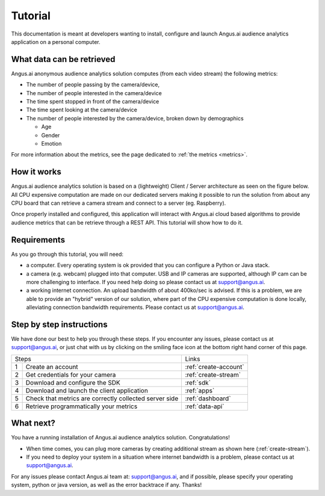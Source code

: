.. _audience-tuto:

Tutorial
========

This documentation is meant at developers wanting to install, configure and launch Angus.ai audience analytics application on a personal computer.

What data can be retrieved
--------------------------

Angus.ai anonymous audience analytics solution computes (from each video stream) the following metrics:

- The number of people passing by the camera/device,
- The number of people interested in the camera/device
- The time spent stopped in front of the camera/device
- The time spent looking at the camera/device
- The number of people interested by the camera/device, broken down by
  demographics

  - Age
  - Gender
  - Emotion

For more information about the metrics, see the page dedicated to :ref:`the metrics <metrics>`.

How it works
------------

Angus.ai audience analytics solution is based on a (lightweight) Client / Server architecture as seen on the figure below.
All CPU expensive computation are made on our dedicated servers making it possible to run the solution from about any CPU board that can retrieve a camera stream and connect to a server (eg. Raspberry).

.. image:: archi.jpeg

Once properly installed and configured, this application will interact with Angus.ai cloud based algorithms to provide audience metrics that can be retrieve through a REST API.
This tutorial will show how to do it.

Requirements
------------

As you go through this tutorial, you will need:

- a computer. Every operating system is ok provided that you can configure a Python or Java stack.
- a camera (e.g. webcam) plugged into that computer. USB and IP cameras are supported, although IP cam can be more challenging to interface. If you need help doing so please contact us at support@angus.ai.
- a working internet connection. An upload bandwidth of about 400ko/sec is advised. If this is a problem, we are able to provide an "hybrid" version of our solution, where part of the CPU expensive computation is done locally, alleviating connection bandwidth requirements. Please contact us at support@angus.ai.

Step by step instructions
-------------------------

We have done our best to help you through these steps.
If you encounter any issues, please contact us at support@angus.ai, or just chat with us by clicking on the smiling face icon at the bottom right hand corner of this page.

+------+---------------------------------------+----------------------------+
|Steps                                         |Links                       |
+------+---------------------------------------+----------------------------+
|1     | Create an account                     |:ref:`create-account`       |
+------+---------------------------------------+----------------------------+
|2     | Get credentials for your camera       |:ref:`create-stream`        |
+------+---------------------------------------+----------------------------+
|3     | Download and configure the SDK        |:ref:`sdk`                  |
+------+---------------------------------------+----------------------------+
|4     | Download and launch the               |:ref:`apps`                 |
|      | client application                    |                            |
+------+---------------------------------------+----------------------------+
|5     | Check that metrics are correctly      |:ref:`dashboard`            |
|      | collected server side                 |                            |
+------+---------------------------------------+----------------------------+
|6     | Retrieve programmatically your metrics|:ref:`data-api`             |
+------+---------------------------------------+----------------------------+

What next?
----------

You have a running installation of Angus.ai audience analytics solution. Congratulations!

- When time comes, you can plug more cameras by creating additional stream as shown here (:ref:`create-stream`).
- If you need to deploy your system in a situation where internet bandwidth is a problem, please contact us at support@angus.ai.

For any issues please contact Angus.ai team at: support@angus.ai, and if possible,
please specify your operating system, python or java version, as well as the error backtrace if any. Thanks!
